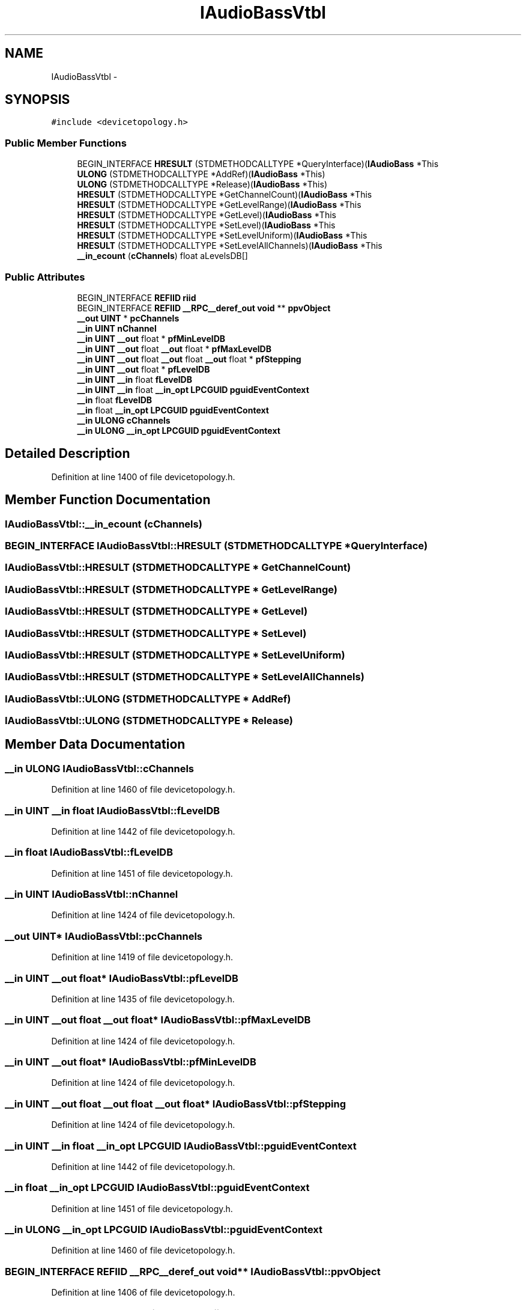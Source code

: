.TH "IAudioBassVtbl" 3 "Thu Apr 28 2016" "Audacity" \" -*- nroff -*-
.ad l
.nh
.SH NAME
IAudioBassVtbl \- 
.SH SYNOPSIS
.br
.PP
.PP
\fC#include <devicetopology\&.h>\fP
.SS "Public Member Functions"

.in +1c
.ti -1c
.RI "BEGIN_INTERFACE \fBHRESULT\fP (STDMETHODCALLTYPE *QueryInterface)(\fBIAudioBass\fP *This"
.br
.ti -1c
.RI "\fBULONG\fP (STDMETHODCALLTYPE *AddRef)(\fBIAudioBass\fP *This)"
.br
.ti -1c
.RI "\fBULONG\fP (STDMETHODCALLTYPE *Release)(\fBIAudioBass\fP *This)"
.br
.ti -1c
.RI "\fBHRESULT\fP (STDMETHODCALLTYPE *GetChannelCount)(\fBIAudioBass\fP *This"
.br
.ti -1c
.RI "\fBHRESULT\fP (STDMETHODCALLTYPE *GetLevelRange)(\fBIAudioBass\fP *This"
.br
.ti -1c
.RI "\fBHRESULT\fP (STDMETHODCALLTYPE *GetLevel)(\fBIAudioBass\fP *This"
.br
.ti -1c
.RI "\fBHRESULT\fP (STDMETHODCALLTYPE *SetLevel)(\fBIAudioBass\fP *This"
.br
.ti -1c
.RI "\fBHRESULT\fP (STDMETHODCALLTYPE *SetLevelUniform)(\fBIAudioBass\fP *This"
.br
.ti -1c
.RI "\fBHRESULT\fP (STDMETHODCALLTYPE *SetLevelAllChannels)(\fBIAudioBass\fP *This"
.br
.ti -1c
.RI "\fB__in_ecount\fP (\fBcChannels\fP) float aLevelsDB[]"
.br
.in -1c
.SS "Public Attributes"

.in +1c
.ti -1c
.RI "BEGIN_INTERFACE \fBREFIID\fP \fBriid\fP"
.br
.ti -1c
.RI "BEGIN_INTERFACE \fBREFIID\fP \fB__RPC__deref_out\fP \fBvoid\fP ** \fBppvObject\fP"
.br
.ti -1c
.RI "\fB__out\fP \fBUINT\fP * \fBpcChannels\fP"
.br
.ti -1c
.RI "\fB__in\fP \fBUINT\fP \fBnChannel\fP"
.br
.ti -1c
.RI "\fB__in\fP \fBUINT\fP \fB__out\fP float * \fBpfMinLevelDB\fP"
.br
.ti -1c
.RI "\fB__in\fP \fBUINT\fP \fB__out\fP float \fB__out\fP float * \fBpfMaxLevelDB\fP"
.br
.ti -1c
.RI "\fB__in\fP \fBUINT\fP \fB__out\fP float \fB__out\fP float \fB__out\fP float * \fBpfStepping\fP"
.br
.ti -1c
.RI "\fB__in\fP \fBUINT\fP \fB__out\fP float * \fBpfLevelDB\fP"
.br
.ti -1c
.RI "\fB__in\fP \fBUINT\fP \fB__in\fP float \fBfLevelDB\fP"
.br
.ti -1c
.RI "\fB__in\fP \fBUINT\fP \fB__in\fP float \fB__in_opt\fP \fBLPCGUID\fP \fBpguidEventContext\fP"
.br
.ti -1c
.RI "\fB__in\fP float \fBfLevelDB\fP"
.br
.ti -1c
.RI "\fB__in\fP float \fB__in_opt\fP \fBLPCGUID\fP \fBpguidEventContext\fP"
.br
.ti -1c
.RI "\fB__in\fP \fBULONG\fP \fBcChannels\fP"
.br
.ti -1c
.RI "\fB__in\fP \fBULONG\fP \fB__in_opt\fP \fBLPCGUID\fP \fBpguidEventContext\fP"
.br
.in -1c
.SH "Detailed Description"
.PP 
Definition at line 1400 of file devicetopology\&.h\&.
.SH "Member Function Documentation"
.PP 
.SS "IAudioBassVtbl::__in_ecount (\fBcChannels\fP)"

.SS "BEGIN_INTERFACE IAudioBassVtbl::HRESULT (STDMETHODCALLTYPE * QueryInterface)"

.SS "IAudioBassVtbl::HRESULT (STDMETHODCALLTYPE * GetChannelCount)"

.SS "IAudioBassVtbl::HRESULT (STDMETHODCALLTYPE * GetLevelRange)"

.SS "IAudioBassVtbl::HRESULT (STDMETHODCALLTYPE * GetLevel)"

.SS "IAudioBassVtbl::HRESULT (STDMETHODCALLTYPE * SetLevel)"

.SS "IAudioBassVtbl::HRESULT (STDMETHODCALLTYPE * SetLevelUniform)"

.SS "IAudioBassVtbl::HRESULT (STDMETHODCALLTYPE * SetLevelAllChannels)"

.SS "IAudioBassVtbl::ULONG (STDMETHODCALLTYPE * AddRef)"

.SS "IAudioBassVtbl::ULONG (STDMETHODCALLTYPE * Release)"

.SH "Member Data Documentation"
.PP 
.SS "\fB__in\fP \fBULONG\fP IAudioBassVtbl::cChannels"

.PP
Definition at line 1460 of file devicetopology\&.h\&.
.SS "\fB__in\fP \fBUINT\fP \fB__in\fP float IAudioBassVtbl::fLevelDB"

.PP
Definition at line 1442 of file devicetopology\&.h\&.
.SS "\fB__in\fP float IAudioBassVtbl::fLevelDB"

.PP
Definition at line 1451 of file devicetopology\&.h\&.
.SS "\fB__in\fP \fBUINT\fP IAudioBassVtbl::nChannel"

.PP
Definition at line 1424 of file devicetopology\&.h\&.
.SS "\fB__out\fP \fBUINT\fP* IAudioBassVtbl::pcChannels"

.PP
Definition at line 1419 of file devicetopology\&.h\&.
.SS "\fB__in\fP \fBUINT\fP \fB__out\fP float* IAudioBassVtbl::pfLevelDB"

.PP
Definition at line 1435 of file devicetopology\&.h\&.
.SS "\fB__in\fP \fBUINT\fP \fB__out\fP float \fB__out\fP float* IAudioBassVtbl::pfMaxLevelDB"

.PP
Definition at line 1424 of file devicetopology\&.h\&.
.SS "\fB__in\fP \fBUINT\fP \fB__out\fP float* IAudioBassVtbl::pfMinLevelDB"

.PP
Definition at line 1424 of file devicetopology\&.h\&.
.SS "\fB__in\fP \fBUINT\fP \fB__out\fP float \fB__out\fP float \fB__out\fP float* IAudioBassVtbl::pfStepping"

.PP
Definition at line 1424 of file devicetopology\&.h\&.
.SS "\fB__in\fP \fBUINT\fP \fB__in\fP float \fB__in_opt\fP \fBLPCGUID\fP IAudioBassVtbl::pguidEventContext"

.PP
Definition at line 1442 of file devicetopology\&.h\&.
.SS "\fB__in\fP float \fB__in_opt\fP \fBLPCGUID\fP IAudioBassVtbl::pguidEventContext"

.PP
Definition at line 1451 of file devicetopology\&.h\&.
.SS "\fB__in\fP \fBULONG\fP \fB__in_opt\fP \fBLPCGUID\fP IAudioBassVtbl::pguidEventContext"

.PP
Definition at line 1460 of file devicetopology\&.h\&.
.SS "BEGIN_INTERFACE \fBREFIID\fP \fB__RPC__deref_out\fP \fBvoid\fP** IAudioBassVtbl::ppvObject"

.PP
Definition at line 1406 of file devicetopology\&.h\&.
.SS "BEGIN_INTERFACE \fBREFIID\fP IAudioBassVtbl::riid"

.PP
Definition at line 1406 of file devicetopology\&.h\&.

.SH "Author"
.PP 
Generated automatically by Doxygen for Audacity from the source code\&.
